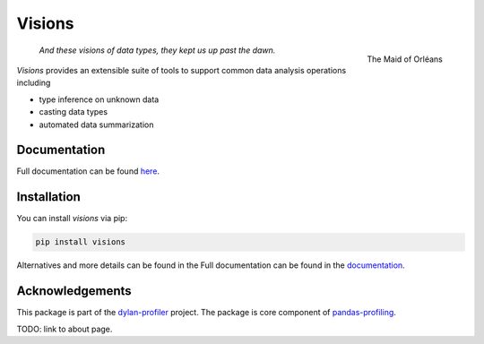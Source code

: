 Visions
=======

.. figure:: docs/_images/johanna.png
   :width: 200px
   :align: right
   :alt: Jeanne D'Arc, Image in the public domain

   The Maid of Orléans

..

    *And these visions of data types, they kept us up past the dawn.*

..

`Visions` provides an extensible suite of tools to support common data analysis operations including

* type inference on unknown data
* casting data types
* automated data summarization

Documentation
-------------

Full documentation can be found `here <https://ieaves.github.io/visions/>`_.

Installation
------------

You can install `visions` via pip:

.. code-block:: console

    pip install visions

Alternatives and more details can be found in the Full documentation can be found in the `documentation <https://ieaves.github.io/visions/>`_.


Acknowledgements
----------------

This package is part of the `dylan-profiler <https://github.com/dylan-profiler>`_ project.
The package is core component of `pandas-profiling <https://github.com/pandas-profiling/pandas-profiling>`_.

TODO: link to about page.

.. raw::

   <style>
   .markdown-body > div{
    float: right;
    width: 200px;
    text-align: center;
    font-style: italic;
   }
   </style>
